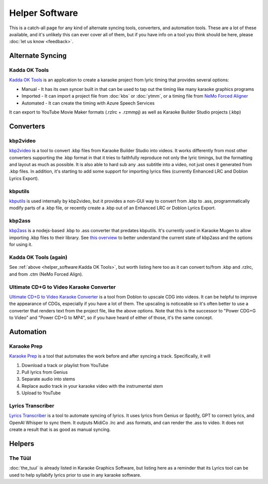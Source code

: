 Helper Software
===============

This is a catch-all page for any kind of alternate syncing tools, converters, and automation tools. These are a lot of these available, and it's unlikely this can ever cover all of them, but if you have info on a tool you think should be here, please :doc:`let us know <feedback>`.

Alternate Syncing
-----------------

Kadda OK Tools
^^^^^^^^^^^^^^

`Kadda OK Tools <https://github.com/KaddaOK/KaddaOKTools>`_ is an application to create a karaoke project from lyric timing that provides several options:

- Manual - It has its own syncer built in that can be used to tap out the timing like many karaoke graphics programs
- Imported - It can import a project file from :doc:`kbs` or :doc:`ytmm`, or a timing file from `NeMo Forced Aligner <https://github.com/KaddaOK/Forced-Aligner-for-Karaoke>`_
- Automated - It can create the timing with Azure Speech Services

It can export to YouTube Movie Maker formats (.rzlrc + .rzmmpj) as well as Karaoke Builder Studio projects (.kbp)

Converters
----------

kbp2video
^^^^^^^^^

`kbp2video <https://github.com/itmightbekaraoke/kbp2video>`_ is a tool to convert .kbp files from Karaoke Builder Studio into videos.  It works differently from most other converters supporting the .kbp format in that it tries to faithfully reproduce not only the lyric timings, but the formatting and layout as much as possible. It is also able to hard sub any .ass subtitle into a video, not just ones it generated from .kbp files. In addition, it's starting to add some support for importing lyrics files (currently Enhanced LRC and Doblon Lyrics Export).

kbputils
^^^^^^^^

`kbputils <https://github.com/ItMightBeKaraoke/kbputils>`_ is used internally by kbp2video, but it provides a non-GUI way to convert from .kbp to .ass, programmatically modify parts of a .kbp file, or recently create a .kbp out of an Enhanced LRC or Doblon Lyrics Export.

kbp2ass
^^^^^^^

`kbp2ass <https://github.com/Aeden-B/kbp2ass>`_ is a nodejs-based .kbp to .ass converter that predates kbputils. It's currently used in Karaoke Mugen to allow importing .kbp files to their library. See `this overview <https://itmightbekaraoke.com/kbp2ass/>`_ to better understand the current state of kbp2ass and the options for using it.

Kadda OK Tools (again)
^^^^^^^^^^^^^^^^^^^^^^

See :ref:`above <helper_software:Kadda OK Tools>`, but worth listing here too as it can convert to/from .kbp and .rzlrc, and from .ctm (NeMo Forced Align).

Ultimate CD+G to Video Karaoke Converter
^^^^^^^^^^^^^^^^^^^^^^^^^^^^^^^^^^^^^^^^

`Ultimate CD+G to Video Karaoke Converter <https://www.powerkaraoke.com/src/prod-ultimate-cdg-karaoke-video-converter.php>`_ is a tool from Doblon to upscale CDG into videos. It can be helpful to improve the appearance of CDGs, especially if you have a lot of them. The upscaling is noticeable so it's often better to use a converter that renders text from the project file, like the above options. Note that this is the successor to "Power CDG+G to Video" and "Power CD+G to MP4", so if you have heard of either of those, it's the same concept.


Automation
----------

Karaoke Prep
^^^^^^^^^^^^

`Karaoke Prep <https://github.com/karaokenerds/karaoke-prep>`_ is a tool that automates the work before and after syncing a track. Specifically, it will

1. Download a track or playlist from YouTube
2. Pull lyrics from Genius
3. Separate audio into stems
4. Replace audio track in your karaoke video with the instrumental stem
5. Upload to YouTube

Lyrics Transcriber
^^^^^^^^^^^^^^^^^^

`Lyrics Transcriber <https://github.com/karaokenerds/python-lyrics-transcriber>`_ is a tool to automate syncing of lyrics. It uses lyrics from Genius or Spotify, GPT to correct lyrics, and OpenAI Whisper to sync them. It outputs MidiCo .lrc and .ass formats, and can render the .ass to video. It does not create a result that is as good as manual syncing.

Helpers
-------

The Tüül
^^^^^^^^

:doc:`the_tuul` is already listed in Karaoke Graphics Software, but listing here as a reminder that its Lyrics tool can be used to help syllabify lyrics prior to use in any karaoke software.

